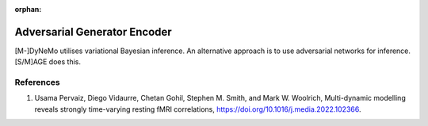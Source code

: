 :orphan:

Adversarial Generator Encoder
=============================

[M-]DyNeMo utilises variational Bayesian inference. An alternative approach is to use adversarial networks for inference. [S/M]AGE does this.

References
----------
#. Usama Pervaiz, Diego Vidaurre, Chetan Gohil, Stephen M. Smith, and Mark W. Woolrich, Multi-dynamic modelling reveals strongly time-varying resting fMRI correlations, `https://doi.org/10.1016/j.media.2022.102366 <https://doi.org/10.1016/j.media.2022.102366>`_.

